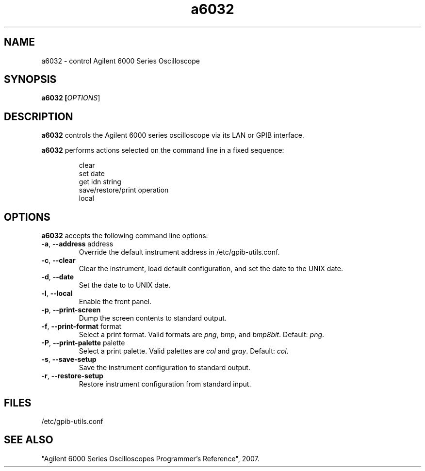 .\" This file is part of gpib-utils.
.\" For details, see http://sourceforge.net/projects/gpib-utils.
.\"
.\" Copyright (C) 2007 Jim Garlick <garlick@speakeasy.net>
.\"
.\" gpib-utils is free software; you can redistribute it and/or modify
.\" it under the terms of the GNU General Public License as published by
.\" the Free Software Foundation; either version 2 of the License, or
.\" (at your option) any later version.
.\"
.\" gpib-utils is distributed in the hope that it will be useful,
.\" but WITHOUT ANY WARRANTY; without even the implied warranty of
.\" MERCHANTABILITY or FITNESS FOR A PARTICULAR PURPOSE.  See the
.\" GNU General Public License for more details.
.\"
.\" You should have received a copy of the GNU General Public License
.\" along with gpib-utils; if not, write to the Free Software Foundation, 
.\" Inc., 51 Franklin St, Fifth Floor, Boston, MA  02110-1301  USA
.TH a6032 1  2007-11-23 "" "gpib-utils"
.SH NAME
a6032 \- control Agilent 6000 Series Oscilloscope
.SH SYNOPSIS
.nf
.B a6032 [\fIOPTIONS\fR]

.fi
.SH DESCRIPTION
\fBa6032\fR controls the Agilent 6000 series oscilloscope via its LAN or
GPIB interface.
.PP
\fBa6032\fR performs actions selected on the command line in a fixed sequence:
.IP
.nf
clear
set date
get idn string
save/restore/print operation
local
.SH OPTIONS
\fBa6032\fR accepts the following command line options:
.TP
\fB\-a\fR, \fB\-\-address\fR address
Override the default instrument address in /etc/gpib-utils.conf.
.TP
\fB\-c\fR, \fB\-\-clear\fR
Clear the instrument, load default configuration,
and set the date to the UNIX date.
.TP
\fB\-d\fR, \fB\-\-date\fR
Set the date to to UNIX date.
.TP
\fB\-l\fR, \fB\-\-local\fR
Enable the front panel.
.TP
\fB\-p\fR, \fB\-\-print-screen\fR 
Dump the screen contents to standard output. 
.TP
\fB\-f\fR, \fB\-\-print-format\fR format
Select a print format.  Valid formats are
\fIpng\fR, \fIbmp\fR, and \fIbmp8bit\fR.
Default: \fIpng\fR.
.TP
\fB\-P\fR, \fB\-\-print-palette\fR palette
Select a print palette.  Valid palettes
are \fIcol\fR and \fIgray\fR.
Default: \fIcol\fR.
.TP
\fB\-s\fR, \fB\-\-save-setup\fR 
Save the instrument configuration to standard output.
.TP
\fB\-r\fR, \fB\-\-restore-setup\fR 
Restore instrument configuration from standard input.
.SH FILES
/etc/gpib-utils.conf
.SH SEE ALSO
"Agilent 6000 Series Oscilloscopes Programmer's Reference", 2007.
